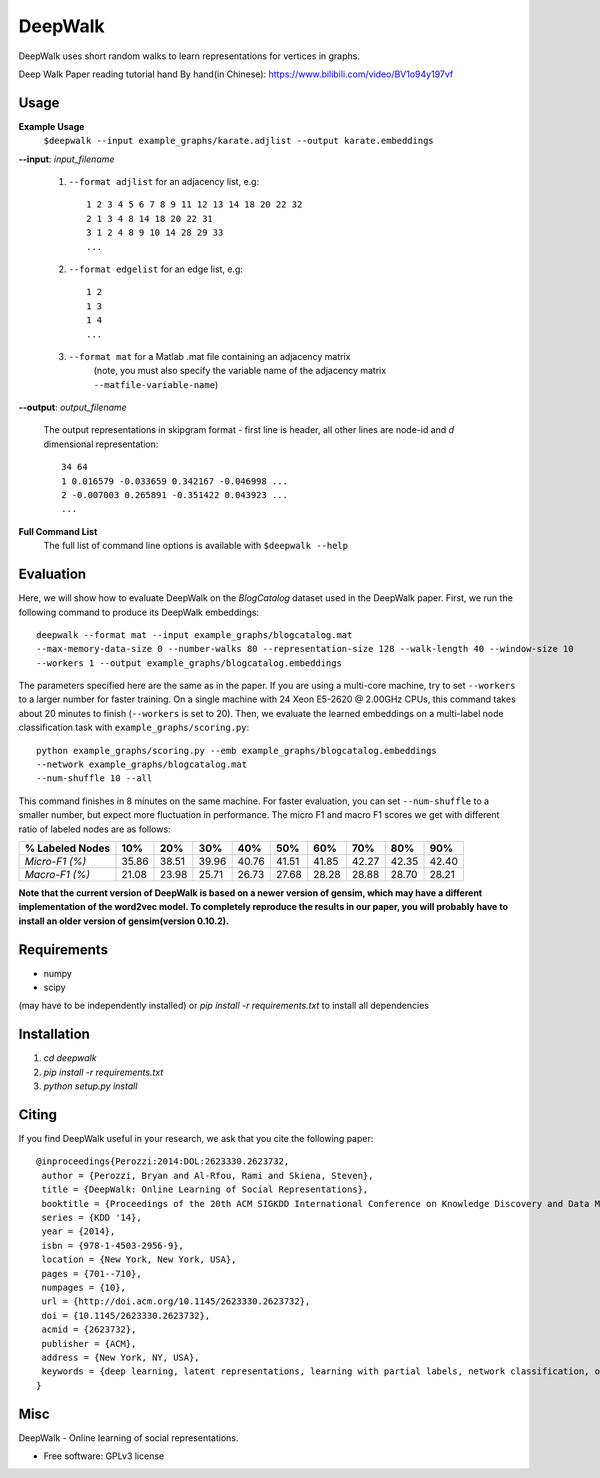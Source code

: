 ===============================
DeepWalk
===============================

DeepWalk uses short random walks to learn representations for vertices in graphs.

Deep Walk Paper reading tutorial hand By hand(in Chinese): https://www.bilibili.com/video/BV1o94y197vf

Usage
-----

**Example Usage**
    ``$deepwalk --input example_graphs/karate.adjlist --output karate.embeddings``

**--input**:  *input_filename*

    1. ``--format adjlist`` for an adjacency list, e.g::

        1 2 3 4 5 6 7 8 9 11 12 13 14 18 20 22 32
        2 1 3 4 8 14 18 20 22 31
        3 1 2 4 8 9 10 14 28 29 33
        ...
    
    2. ``--format edgelist`` for an edge list, e.g::
    
        1 2
        1 3
        1 4
        ...
    
    3. ``--format mat`` for a Matlab .mat file containing an adjacency matrix
        (note, you must also specify the variable name of the adjacency matrix ``--matfile-variable-name``)

**--output**: *output_filename*

    The output representations in skipgram format - first line is header, all other lines are node-id and *d* dimensional representation::

        34 64
        1 0.016579 -0.033659 0.342167 -0.046998 ...
        2 -0.007003 0.265891 -0.351422 0.043923 ...
        ...

**Full Command List**
    The full list of command line options is available with ``$deepwalk --help``

Evaluation
----------
Here, we will show how to evaluate DeepWalk on the *BlogCatalog* dataset used in the DeepWalk paper.
First, we run the following command to produce its DeepWalk embeddings::

    deepwalk --format mat --input example_graphs/blogcatalog.mat
    --max-memory-data-size 0 --number-walks 80 --representation-size 128 --walk-length 40 --window-size 10
    --workers 1 --output example_graphs/blogcatalog.embeddings

The parameters specified here are the same as in the paper.
If you are using a multi-core machine, try to set ``--workers`` to a larger number for faster training.
On a single machine with 24 Xeon E5-2620 @ 2.00GHz CPUs, this command takes about 20 minutes to finish (``--workers`` is set to 20).
Then, we evaluate the learned embeddings on a multi-label node classification task with ``example_graphs/scoring.py``::

    python example_graphs/scoring.py --emb example_graphs/blogcatalog.embeddings
    --network example_graphs/blogcatalog.mat
    --num-shuffle 10 --all

This command finishes in 8 minutes on the same machine. For faster evaluation, you can set ``--num-shuffle`` to a smaller number, but expect more fluctuation in performance. The micro F1 and macro F1 scores we get with different ratio of labeled nodes are as follows:

+-----------------+-------+-------+-------+-------+-------+-------+-------+-------+-------+
| % Labeled Nodes | 10%   | 20%   | 30%   | 40%   | 50%   | 60%   | 70%   | 80%   | 90%   |
+=================+=======+=======+=======+=======+=======+=======+=======+=======+=======+
| *Micro-F1 (%)*  | 35.86 | 38.51 | 39.96 | 40.76 | 41.51 | 41.85 | 42.27 | 42.35 | 42.40 |
+-----------------+-------+-------+-------+-------+-------+-------+-------+-------+-------+
| *Macro-F1 (%)*  | 21.08 | 23.98 | 25.71 | 26.73 | 27.68 | 28.28 | 28.88 | 28.70 | 28.21 |
+-----------------+-------+-------+-------+-------+-------+-------+-------+-------+-------+

**Note that the current version of DeepWalk is based on a newer version of gensim, which may have a different implementation of the word2vec model. To completely reproduce the results in our paper, you will probably have to install an older version of gensim(version 0.10.2).**

Requirements
------------
* numpy
* scipy

(may have to be independently installed) 
or `pip install -r requirements.txt` to install all dependencies


Installation
------------
1. `cd deepwalk`
2. `pip install -r requirements.txt`
3. `python setup.py install`


Citing
------
If you find DeepWalk useful in your research, we ask that you cite the following paper::

    @inproceedings{Perozzi:2014:DOL:2623330.2623732,
     author = {Perozzi, Bryan and Al-Rfou, Rami and Skiena, Steven},
     title = {DeepWalk: Online Learning of Social Representations},
     booktitle = {Proceedings of the 20th ACM SIGKDD International Conference on Knowledge Discovery and Data Mining},
     series = {KDD '14},
     year = {2014},
     isbn = {978-1-4503-2956-9},
     location = {New York, New York, USA},
     pages = {701--710},
     numpages = {10},
     url = {http://doi.acm.org/10.1145/2623330.2623732},
     doi = {10.1145/2623330.2623732},
     acmid = {2623732},
     publisher = {ACM},
     address = {New York, NY, USA},
     keywords = {deep learning, latent representations, learning with partial labels, network classification, online learning, social networks},
    } 

Misc
----

DeepWalk - Online learning of social representations.

* Free software: GPLv3 license

.. image:: https://badge.fury.io/py/deepwalk.png
    :target: http://badge.fury.io/py/deepwalk

.. image:: https://travis-ci.org/phanein/deepwalk.png?branch=master
        :target: https://travis-ci.org/phanein/deepwalk

.. image:: https://pypip.in/d/deepwalk/badge.png
        :target: https://pypi.python.org/pypi/deepwalk
